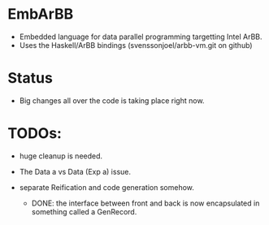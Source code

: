 * EmbArBB
  + Embedded language for data parallel programming targetting Intel ArBB. 
  + Uses the Haskell/ArBB bindings (svenssonjoel/arbb-vm.git on github)

* Status
  + Big changes all over the code is taking place right now. 


* TODOs:  
  + huge cleanup is needed.

  + The Data a vs Data (Exp a) issue. 
    
  + separate Reification and code generation somehow.
    - DONE: the interface between front and back is now encapsulated 
      in something called a GenRecord. 


